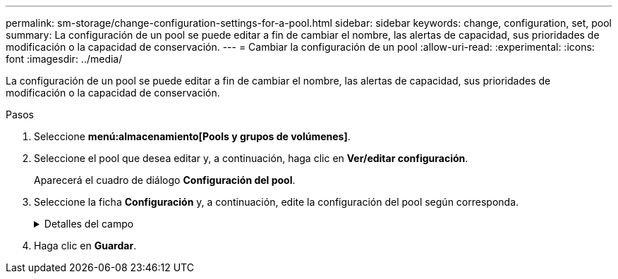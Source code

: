 ---
permalink: sm-storage/change-configuration-settings-for-a-pool.html 
sidebar: sidebar 
keywords: change, configuration, set, pool 
summary: La configuración de un pool se puede editar a fin de cambiar el nombre, las alertas de capacidad, sus prioridades de modificación o la capacidad de conservación. 
---
= Cambiar la configuración de un pool
:allow-uri-read: 
:experimental: 
:icons: font
:imagesdir: ../media/


[role="lead"]
La configuración de un pool se puede editar a fin de cambiar el nombre, las alertas de capacidad, sus prioridades de modificación o la capacidad de conservación.

.Pasos
. Seleccione *menú:almacenamiento[Pools y grupos de volúmenes]*.
. Seleccione el pool que desea editar y, a continuación, haga clic en *Ver/editar configuración*.
+
Aparecerá el cuadro de diálogo *Configuración del pool*.

. Seleccione la ficha *Configuración* y, a continuación, edite la configuración del pool según corresponda.
+
.Detalles del campo
[%collapsible]
====
[cols="2*"]
|===
| Ajuste | Descripción 


 a| 
Nombre
 a| 
El nombre del pool proporcionado por el usuario se puede modificar. Es necesario especificar un nombre para el pool.



 a| 
Alertas de capacidad
 a| 
Las notificaciones de alerta se pueden enviar cuando la capacidad libre de un pool alcanza o supera un umbral especificado. Cuando los datos almacenados en el pool superan el umbral especificado, System Manager envía un mensaje y otorga tiempo para añadir más espacio de almacenamiento o eliminar los objetos que no son necesarios.

Las alertas se muestran en el área Notificaciones de la consola y se pueden enviar del servidor a los administradores por correo electrónico y mensajes de captura SNMP.

Se pueden definir las siguientes alertas sobre capacidad:

** *Alerta crítica* -- esta alerta crítica le avisa cuando la capacidad libre en el pool alcanza o supera el umbral especificado. Se deben usar los controles de desplazamiento para ajustar el porcentaje del umbral. Seleccione la casilla de comprobación para deshabilitar esta notificación.
** *Alerta temprana* -- esta alerta anticipada le notifica cuando la capacidad libre en un pool está alcanzando un umbral especificado. Se deben usar los controles de desplazamiento para ajustar el porcentaje del umbral. Seleccione la casilla de comprobación para deshabilitar esta notificación.




 a| 
Prioridades de modificación
 a| 
Se pueden especificar niveles de prioridad para las operaciones de modificación en un pool con respecto al rendimiento del sistema. Si se le otorga una mayor prioridad a las operaciones de modificación de un pool, se agiliza el tiempo de finalización de la operación, pero puede ralentizar el rendimiento de I/o del host. Si se otorga una prioridad, las operaciones tardan más tiempo, pero el rendimiento de I/o del host se ve menos afectado.

Se puede elegir entre cinco niveles de prioridad: Mínimo, bajo, medio, alto y máximo. Cuanto más alto sea el nivel de prioridad, mayor será el impacto sobre las operaciones de I/o del host y el rendimiento del sistema.

** *Prioridad de reconstrucción crítica* -- esta barra deslizante determina la prioridad de una operación de reconstrucción de datos cuando múltiples fallos de unidad dan lugar a una condición en la que algunos datos no tienen redundancia y un fallo de unidad adicional puede resultar en la pérdida de datos.
** *Prioridad de reconstrucción degradada* -- esta barra deslizante determina la prioridad de la operación de reconstrucción de datos cuando se ha producido un fallo de unidad, pero los datos siguen teniendo redundancia y un fallo de unidad adicional no provoca la pérdida de datos.
** *Prioridad de operación en segundo plano* -- esta barra deslizante determina la prioridad de las operaciones en segundo plano del pool que ocurren mientras el pool está en estado óptimo. Entre estas operaciones se incluyen la expansión dinámica de volúmenes (DVE), el formato de disponibilidad instantánea (IAF) y la migración de datos a una unidad reemplazada o añadida.




 a| 
Capacidad de conservación
 a| 
Es posible definir la cantidad de unidades a fin de determinar la capacidad que se reserva en el pool para admitir posibles fallos de unidad. Cuando se produce un fallo de unidad, la capacidad de conservación se usa para contener los datos reconstruidos. Los pools utilizan la capacidad de conservación durante el proceso de reconstrucción de datos en lugar de las unidades de repuesto, que se utilizan en los grupos de volúmenes.

Use los controles de desplazamiento para ajustar la cantidad de unidades. La capacidad de conservación del pool aparece junto al cuadro de desplazamiento en función de la cantidad de unidades.

Tenga en cuenta la siguiente información acerca de la capacidad de conservación.

** Debido a que la capacidad de conservación se sustrae de la capacidad libre total de un pool, la cantidad de capacidad que se reserva afecta a la cantidad de capacidad libre disponible para crear volúmenes. Si se especifica el valor 0 para la capacidad de conservación, se utiliza toda la capacidad libre del pool para la creación del volumen.
** Si se disminuye la capacidad de conservación, aumenta la capacidad que se puede usar para los volúmenes del pool.


|===
====
. Haga clic en *Guardar*.

